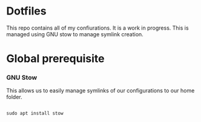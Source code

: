 * Dotfiles
This repo contains all of my confiurations. It is a work in progress.
This is managed using GNU stow to manage symlink creation.

* Global prerequisite
*** GNU Stow
This allows us to easily manage symlinks of our configurations to our home folder.

#+begin_src shell :tangle global/.scripts/init-ubuntu.sh :mkdirp yes

  sudo apt install stow

#+end_src
